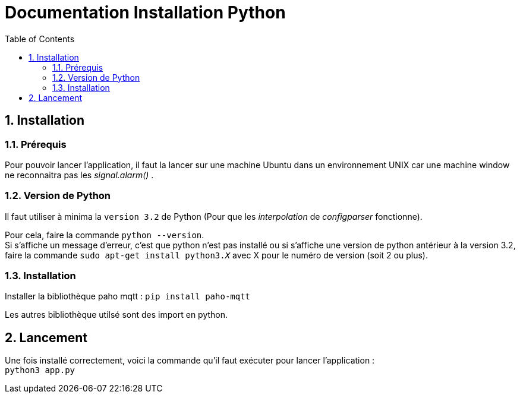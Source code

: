 = Documentation Installation Python
:icons: font
:models: models
:experimental:
:incremental:
:numbered:
:toc: macro
:window: _blank
:correction!:

toc::[]

== Installation

===  Prérequis

Pour pouvoir lancer l'application, il faut la lancer sur une machine Ubuntu dans un environnement UNIX car une machine window ne reconnaitra pas les _signal.alarm()_ . 

===  Version de Python

Il faut utiliser à minima la ``version 3.2`` de Python (Pour que les _interpolation_ de _configparser_ fonctionne).

Pour cela, faire la commande ``python --version``. +
Si s'affiche un message d'erreur, c'est que python n'est pas installé ou si s'affiche une version de python antérieur à la version 3.2, faire la commande ``sudo apt-get install python3._X_`` avec X pour le numéro de version (soit 2 ou plus).

===  Installation

Installer la bibliothèque paho mqtt :
``pip install paho-mqtt``

Les autres bibliothèque utilsé sont des import en python.


== Lancement

Une fois installé correctement, voici la commande qu'il faut exécuter pour lancer l'application : +
``python3 app.py``
